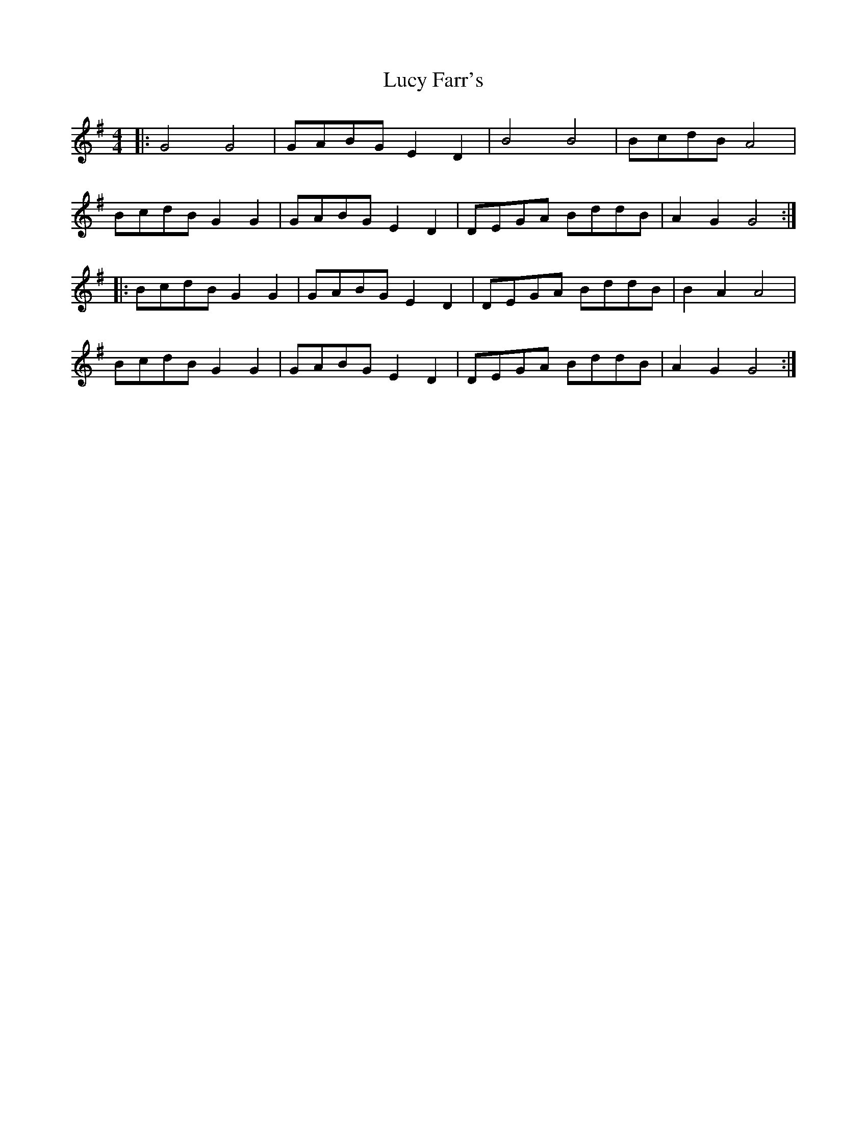 X:235
T:Lucy Farr's
R:reel
M:4/4
L:1/8
K:G
|: G4 G4 | GABG E2 D2 | B4 B4 | BcdB A4 |
BcdB G2 G2 | GABG E2 D2 | DEGA BddB | A2 G2 G4 ::
BcdB G2 G2 | GABG E2 D2 | DEGA BddB | B2 A2 A4 |
BcdB G2 G2 | GABG E2 D2 | DEGA BddB | A2 G2 G4 :|
